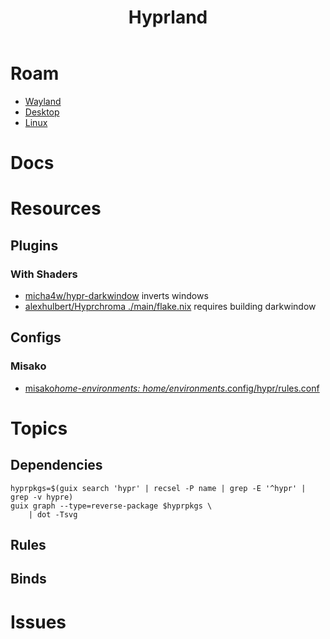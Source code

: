 :PROPERTIES:
:ID:       bc406527-0255-4d70-b620-82495ac5c8fe
:END:
#+TITLE: Hyprland
#+DESCRIPTION:
#+TAGS:

* Roam
+ [[id:f92bb944-0269-47d4-b07c-2bd683e936f2][Wayland]]
+ [[id:da888d96-a444-49f7-865f-7b122c15b14e][Desktop]]
+ [[id:bdae77b1-d9f0-4d3a-a2fb-2ecdab5fd531][Linux]]

* Docs

* Resources

** Plugins

*** With Shaders

+ [[https://github.com/micha4w/Hypr-DarkWindow][micha4w/hypr-darkwindow]] inverts windows
+ [[https://github.com/alexhulbert/Hyprchroma/blob/main/flake.nix][alexhulbert/Hyprchroma ./main/flake.nix]] requires building darkwindow



** Configs
*** Misako
+ [[https://codeberg.org/look/misako/src/16aa0d52c0ede3f61b4b5cb91c8b0c261c1524d5/misako/home-environments/look/files/.config/hypr/rules.conf#L15][misako/home-environments: home/environments/.config/hypr/rules.conf]]
* Topics
** Dependencies

#+begin_src shell :results output file :file img/hyprland-revdeps.svg
hyprpkgs=$(guix search 'hypr' | recsel -P name | grep -E '^hypr' | grep -v hypre)
guix graph --type=reverse-package $hyprpkgs \
    | dot -Tsvg
#+end_src

#+RESULTS:
[[file:img/hyprland-revdeps.svg]]

** Rules
** Binds
* Issues

